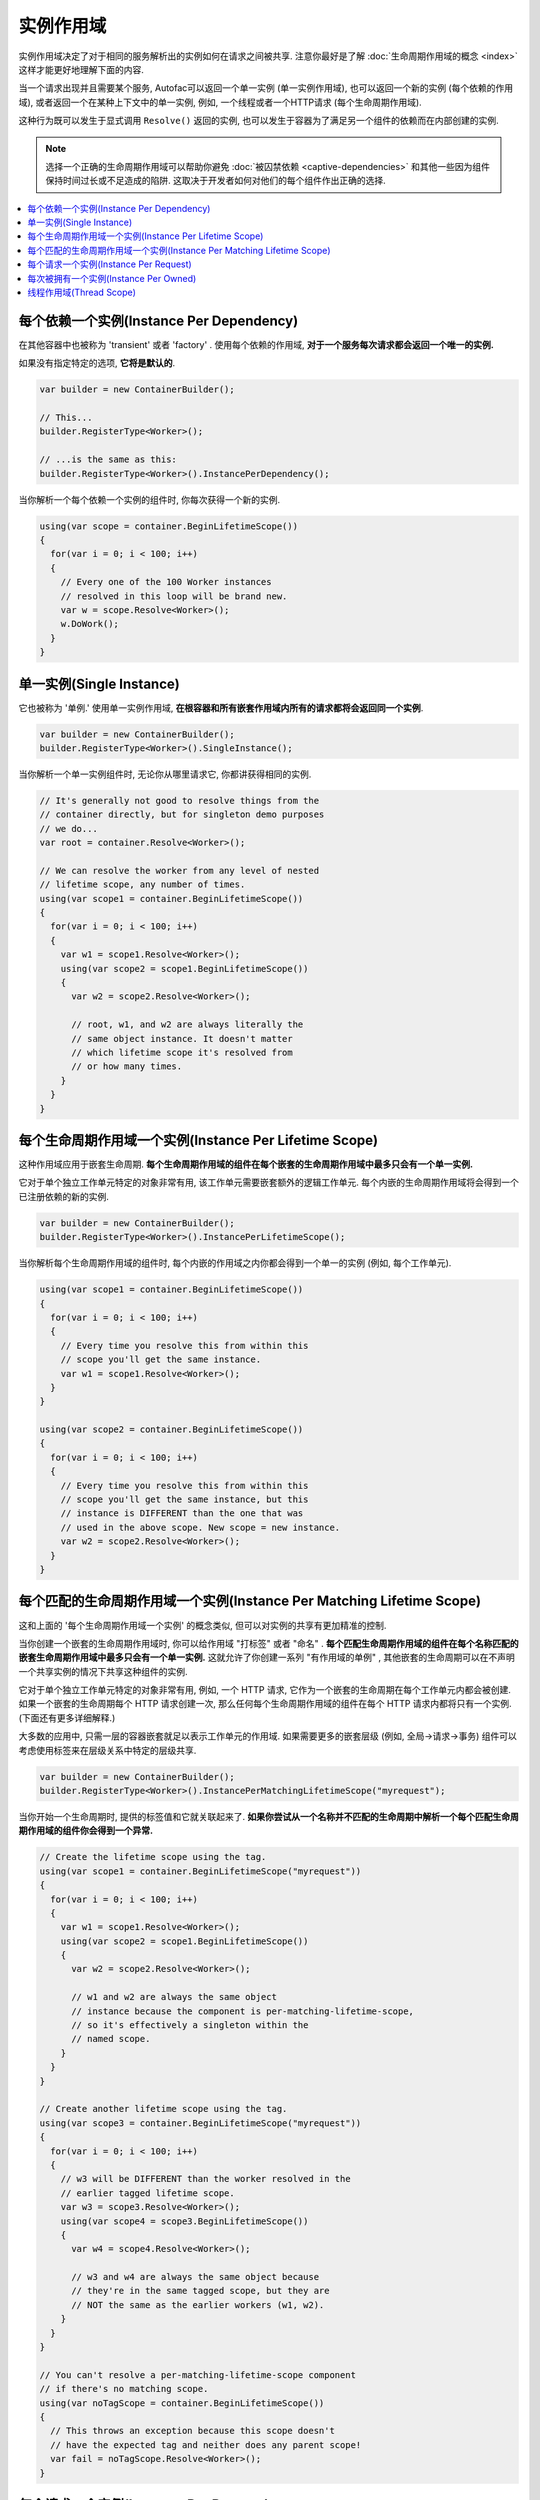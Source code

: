 ==============
实例作用域
==============

实例作用域决定了对于相同的服务解析出的实例如何在请求之间被共享. 注意你最好是了解 :doc:`生命周期作用域的概念 <index>` 这样才能更好地理解下面的内容.

当一个请求出现并且需要某个服务, Autofac可以返回一个单一实例 (单一实例作用域), 也可以返回一个新的实例 (每个依赖的作用域), 或者返回一个在某种上下文中的单一实例, 例如, 一个线程或者一个HTTP请求 (每个生命周期作用域).

这种行为既可以发生于显式调用 ``Resolve()`` 返回的实例, 也可以发生于容器为了满足另一个组件的依赖而在内部创建的实例.

.. note::
  选择一个正确的生命周期作用域可以帮助你避免 :doc:`被囚禁依赖 <captive-dependencies>` 和其他一些因为组件保持时间过长或不足造成的陷阱. 这取决于开发者如何对他们的每个组件作出正确的选择.

.. contents::
  :local:

每个依赖一个实例(Instance Per Dependency)
=========================================

在其他容器中也被称为 'transient' 或者 'factory' . 使用每个依赖的作用域, **对于一个服务每次请求都会返回一个唯一的实例.**

如果没有指定特定的选项, **它将是默认的**.

.. sourcecode:: csharp

    var builder = new ContainerBuilder();

    // This...
    builder.RegisterType<Worker>();

    // ...is the same as this:
    builder.RegisterType<Worker>().InstancePerDependency();

当你解析一个每个依赖一个实例的组件时, 你每次获得一个新的实例.

.. sourcecode:: csharp

    using(var scope = container.BeginLifetimeScope())
    {
      for(var i = 0; i < 100; i++)
      {
        // Every one of the 100 Worker instances
        // resolved in this loop will be brand new.
        var w = scope.Resolve<Worker>();
        w.DoWork();
      }
    }

单一实例(Single Instance)
===========================

它也被称为 '单例.' 使用单一实例作用域, **在根容器和所有嵌套作用域内所有的请求都将会返回同一个实例**.

.. sourcecode:: csharp

    var builder = new ContainerBuilder();
    builder.RegisterType<Worker>().SingleInstance();

当你解析一个单一实例组件时, 无论你从哪里请求它, 你都讲获得相同的实例.

.. sourcecode:: csharp

    // It's generally not good to resolve things from the
    // container directly, but for singleton demo purposes
    // we do...
    var root = container.Resolve<Worker>();

    // We can resolve the worker from any level of nested
    // lifetime scope, any number of times.
    using(var scope1 = container.BeginLifetimeScope())
    {
      for(var i = 0; i < 100; i++)
      {
        var w1 = scope1.Resolve<Worker>();
        using(var scope2 = scope1.BeginLifetimeScope())
        {
          var w2 = scope2.Resolve<Worker>();

          // root, w1, and w2 are always literally the
          // same object instance. It doesn't matter
          // which lifetime scope it's resolved from
          // or how many times.
        }
      }
    }

每个生命周期作用域一个实例(Instance Per Lifetime Scope)
=========================================================

这种作用域应用于嵌套生命周期. **每个生命周期作用域的组件在每个嵌套的生命周期作用域中最多只会有一个单一实例.**

它对于单个独立工作单元特定的对象非常有用, 该工作单元需要嵌套额外的逻辑工作单元. 每个内嵌的生命周期作用域将会得到一个已注册依赖的新的实例.

.. sourcecode:: csharp

    var builder = new ContainerBuilder();
    builder.RegisterType<Worker>().InstancePerLifetimeScope();

当你解析每个生命周期作用域的组件时, 每个内嵌的作用域之内你都会得到一个单一的实例 (例如, 每个工作单元).

.. sourcecode:: csharp

    using(var scope1 = container.BeginLifetimeScope())
    {
      for(var i = 0; i < 100; i++)
      {
        // Every time you resolve this from within this
        // scope you'll get the same instance.
        var w1 = scope1.Resolve<Worker>();
      }
    }

    using(var scope2 = container.BeginLifetimeScope())
    {
      for(var i = 0; i < 100; i++)
      {
        // Every time you resolve this from within this
        // scope you'll get the same instance, but this
        // instance is DIFFERENT than the one that was
        // used in the above scope. New scope = new instance.
        var w2 = scope2.Resolve<Worker>();
      }
    }

每个匹配的生命周期作用域一个实例(Instance Per Matching Lifetime Scope)
==========================================================================

这和上面的 '每个生命周期作用域一个实例' 的概念类似, 但可以对实例的共享有更加精准的控制.

当你创建一个嵌套的生命周期作用域时, 你可以给作用域 "打标签" 或者 "命名" . **每个匹配生命周期作用域的组件在每个名称匹配的嵌套生命周期作用域中最多只会有一个单一实例.** 这就允许了你创建一系列 "有作用域的单例" , 其他嵌套的生命周期可以在不声明一个共享实例的情况下共享这种组件的实例.

它对于单个独立工作单元特定的对象非常有用, 例如, 一个 HTTP 请求, 它作为一个嵌套的生命周期在每个工作单元内都会被创建. 如果一个嵌套的生命周期每个 HTTP 请求创建一次, 那么任何每个生命周期作用域的组件在每个 HTTP 请求内都将只有一个实例. (下面还有更多详细解释.)

大多数的应用中, 只需一层的容器嵌套就足以表示工作单元的作用域. 如果需要更多的嵌套层级 (例如, 全局->请求->事务) 组件可以考虑使用标签来在层级关系中特定的层级共享.

.. sourcecode:: csharp

    var builder = new ContainerBuilder();
    builder.RegisterType<Worker>().InstancePerMatchingLifetimeScope("myrequest");

当你开始一个生命周期时, 提供的标签值和它就关联起来了. **如果你尝试从一个名称并不匹配的生命周期中解析一个每个匹配生命周期作用域的组件你会得到一个异常.**

.. sourcecode:: csharp

    // Create the lifetime scope using the tag.
    using(var scope1 = container.BeginLifetimeScope("myrequest"))
    {
      for(var i = 0; i < 100; i++)
      {
        var w1 = scope1.Resolve<Worker>();
        using(var scope2 = scope1.BeginLifetimeScope())
        {
          var w2 = scope2.Resolve<Worker>();

          // w1 and w2 are always the same object
          // instance because the component is per-matching-lifetime-scope,
          // so it's effectively a singleton within the
          // named scope.
        }
      }
    }

    // Create another lifetime scope using the tag.
    using(var scope3 = container.BeginLifetimeScope("myrequest"))
    {
      for(var i = 0; i < 100; i++)
      {
        // w3 will be DIFFERENT than the worker resolved in the
        // earlier tagged lifetime scope.
        var w3 = scope3.Resolve<Worker>();
        using(var scope4 = scope3.BeginLifetimeScope())
        {
          var w4 = scope4.Resolve<Worker>();

          // w3 and w4 are always the same object because
          // they're in the same tagged scope, but they are
          // NOT the same as the earlier workers (w1, w2).
        }
      }
    }

    // You can't resolve a per-matching-lifetime-scope component
    // if there's no matching scope.
    using(var noTagScope = container.BeginLifetimeScope())
    {
      // This throws an exception because this scope doesn't
      // have the expected tag and neither does any parent scope!
      var fail = noTagScope.Resolve<Worker>();
    }

每个请求一个实例(Instance Per Request)
======================================

一些应用本身就适合 "request" 类型的语法, 例如 ASP.NET :doc:`web forms <../integration/webforms>` 和 :doc:`MVC <../integration/mvc>` 应用. 在这些应用类型中, 拥有一组 "每个请求一个" 的单例非常有用."

**每个请求一个实例建立于每个匹配生命周期一个实例之上** , 通过另外提供了一个众所周知的作用域标签, 一个方便注册的方法, 和对一些普通应用类型的集成. 而在这些背后, 其实它本质上还是一个每个匹配生命周期一个实例.

这就意味着如果你试图解析一个注册为每个请求一个实例的组件但是并没有当前请求... 你将会得到一个异常.

:doc:`这边有一章问答详细的介绍了如何使用每个请求的生命周期. <../faq/per-request-scope>`

.. sourcecode:: csharp

    var builder = new ContainerBuilder();
    builder.RegisterType<Worker>().InstancePerRequest();

**ASP.NET Core 使用的是每个生命周期一个实例而不是每个请求一个实例.** 详情见 :doc:`ASP.NET Core 集成 <../integration/aspnetcore>`.

每次被拥有一个实例(Instance Per Owned)
======================================

`Owned<T>` :doc:`隐式关系类型 <../resolve/relationships>` 创建了一个嵌套的生命周期作用域. 使用每次被拥有一个实例注册, 可以把该依赖的作用域绑定到拥有它的实例上.

.. sourcecode:: csharp

    var builder = new ContainerBuilder();
    builder.RegisterType<MessageHandler>();
    builder.RegisterType<ServiceForHandler>().InstancePerOwned<MessageHandler>();

示例中 ``ServiceForHandler`` 服务将会绑定上它拥有的 ``MessageHandler`` 示例的生命周期.

.. sourcecode:: csharp

    using(var scope = container.BeginLifetimeScope())
    {
      // The message handler itself as well as the
      // resolved dependent ServiceForHandler service
      // is in a tiny child lifetime scope under
      // "scope." Note that resolving an Owned<T>
      // means YOU are responsible for disposal.
      var h1 = scope.Resolve<Owned<MessageHandler>>();
      h1.Dispose();
    }

线程作用域(Thread Scope)
==========================

Autofac可以强制使绑定到一个线程的对象无法成为绑定到另一线程的组件的依赖. 如果没有合适的方法, 你可以使用生命周期作用域完成这一操作.

.. sourcecode:: csharp

    var builder = new ContainerBuilder();
    builder.RegisterType<MyThreadScopedComponent>()
           .InstancePerLifetimeScope();
    var container = builder.Build();

这样, 每个线程就有了它各自的生命周期作用域:

.. sourcecode:: csharp

    void ThreadStart()
    {
      using (var threadLifetime = container.BeginLifetimeScope())
      {
        var thisThreadsInstance = threadLifetime.Resolve<MyThreadScopedComponent>();
      }
    }

**IMPORTANT: 在这种多线程场景中, 你必须得注意父级作用域不能在派生出的线程下被释放了.** 否则你就会碰到一个很糟糕的情况, 如果你派生了一个子线程并在其中释放了父级作用域, 组件就不能解析了.

每个线程通过执行 ``ThreadStart()`` 将会得到它独立的 ``MyThreadScopedComponent`` 实例- 这个实例在生命周期作用域本质上是一个 "单例" . 因为被划分作用域的实例不会暴露给外在的作用域, 很容易就能保证线程组件是独立的.

你可以通过传入一个 ``ILifetimeScope`` 参数把父级的生命周期作用域注入到派生线程的代码中. Autofac会自动注入当前的生命周期作用域然后你就可以从其中创建嵌套的作用域了.

.. sourcecode:: csharp

    public class ThreadCreator
    {
      private ILifetimeScope _parentScope;

      public ThreadCreator(ILifetimeScope parentScope)
      {
        this._parentScope = parentScope;
      }

      public void ThreadStart()
      {
        using (var threadLifetime = this._parentScope.BeginLifetimeScope())
        {
          var thisThreadsInstance = threadLifetime.Resolve<MyThreadScopedComponent>();
        }
      }
    }

如果你想要指定的更严格一些, 可以使用每个匹配的生命周期作用域一个实例 (见上) 在内在生命周期中和线程作用域的组件连通 (它们仍然可以拥有外部容器注入的工厂/单例组件的依赖.) 这样做的结果如下:

.. image:: threadedcontainers.png

图表中的 'contexts' 指的是用 ``BeginLifetimeScope()`` 创建的容器.
